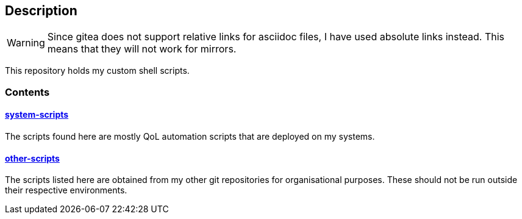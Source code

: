 == Description

[WARNING]
====
Since gitea does not support relative links for asciidoc files, I have used
absolute links instead. This means that they will not work for mirrors.
====

This repository holds my custom shell scripts.

=== Contents

==== https://src.reticentadmin.com/aryan/shell-scripts/src/branch/main/system-scripts[system-scripts]
The scripts found here are mostly QoL automation scripts that are deployed on my systems.

==== https://src.reticentadmin.com/aryan/shell-scripts/src/branch/main/other-scripts[other-scripts]
The scripts listed here are obtained from my other git repositories for
organisational purposes. These should not be run outside their respective
environments.
